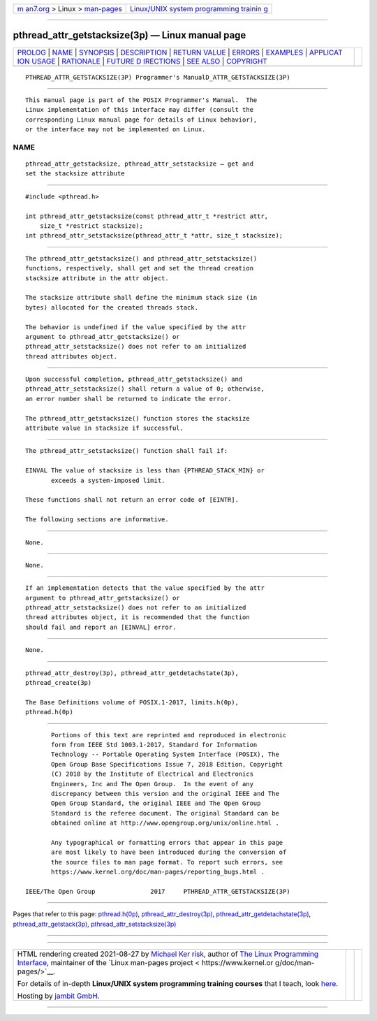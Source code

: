 .. container:: page-top

.. container:: nav-bar

   +----------------------------------+----------------------------------+
   | `m                               | `Linux/UNIX system programming   |
   | an7.org <../../../index.html>`__ | trainin                          |
   | > Linux >                        | g <http://man7.org/training/>`__ |
   | `man-pages <../index.html>`__    |                                  |
   +----------------------------------+----------------------------------+

--------------

pthread_attr_getstacksize(3p) — Linux manual page
=================================================

+-----------------------------------+-----------------------------------+
| `PROLOG <#PROLOG>`__ \|           |                                   |
| `NAME <#NAME>`__ \|               |                                   |
| `SYNOPSIS <#SYNOPSIS>`__ \|       |                                   |
| `DESCRIPTION <#DESCRIPTION>`__ \| |                                   |
| `RETURN VALUE <#RETURN_VALUE>`__  |                                   |
| \| `ERRORS <#ERRORS>`__ \|        |                                   |
| `EXAMPLES <#EXAMPLES>`__ \|       |                                   |
| `APPLICAT                         |                                   |
| ION USAGE <#APPLICATION_USAGE>`__ |                                   |
| \| `RATIONALE <#RATIONALE>`__ \|  |                                   |
| `FUTURE D                         |                                   |
| IRECTIONS <#FUTURE_DIRECTIONS>`__ |                                   |
| \| `SEE ALSO <#SEE_ALSO>`__ \|    |                                   |
| `COPYRIGHT <#COPYRIGHT>`__        |                                   |
+-----------------------------------+-----------------------------------+
| .. container:: man-search-box     |                                   |
+-----------------------------------+-----------------------------------+

::

   PTHREAD_ATTR_GETSTACKSIZE(3P) Programmer's ManualD_ATTR_GETSTACKSIZE(3P)


-----------------------------------------------------

::

          This manual page is part of the POSIX Programmer's Manual.  The
          Linux implementation of this interface may differ (consult the
          corresponding Linux manual page for details of Linux behavior),
          or the interface may not be implemented on Linux.

NAME
-------------------------------------------------

::

          pthread_attr_getstacksize, pthread_attr_setstacksize — get and
          set the stacksize attribute


---------------------------------------------------------

::

          #include <pthread.h>

          int pthread_attr_getstacksize(const pthread_attr_t *restrict attr,
              size_t *restrict stacksize);
          int pthread_attr_setstacksize(pthread_attr_t *attr, size_t stacksize);


---------------------------------------------------------------

::

          The pthread_attr_getstacksize() and pthread_attr_setstacksize()
          functions, respectively, shall get and set the thread creation
          stacksize attribute in the attr object.

          The stacksize attribute shall define the minimum stack size (in
          bytes) allocated for the created threads stack.

          The behavior is undefined if the value specified by the attr
          argument to pthread_attr_getstacksize() or
          pthread_attr_setstacksize() does not refer to an initialized
          thread attributes object.


-----------------------------------------------------------------

::

          Upon successful completion, pthread_attr_getstacksize() and
          pthread_attr_setstacksize() shall return a value of 0; otherwise,
          an error number shall be returned to indicate the error.

          The pthread_attr_getstacksize() function stores the stacksize
          attribute value in stacksize if successful.


-----------------------------------------------------

::

          The pthread_attr_setstacksize() function shall fail if:

          EINVAL The value of stacksize is less than {PTHREAD_STACK_MIN} or
                 exceeds a system-imposed limit.

          These functions shall not return an error code of [EINTR].

          The following sections are informative.


---------------------------------------------------------

::

          None.


---------------------------------------------------------------------------

::

          None.


-----------------------------------------------------------

::

          If an implementation detects that the value specified by the attr
          argument to pthread_attr_getstacksize() or
          pthread_attr_setstacksize() does not refer to an initialized
          thread attributes object, it is recommended that the function
          should fail and report an [EINVAL] error.


---------------------------------------------------------------------------

::

          None.


---------------------------------------------------------

::

          pthread_attr_destroy(3p), pthread_attr_getdetachstate(3p),
          pthread_create(3p)

          The Base Definitions volume of POSIX.1‐2017, limits.h(0p),
          pthread.h(0p)


-----------------------------------------------------------

::

          Portions of this text are reprinted and reproduced in electronic
          form from IEEE Std 1003.1-2017, Standard for Information
          Technology -- Portable Operating System Interface (POSIX), The
          Open Group Base Specifications Issue 7, 2018 Edition, Copyright
          (C) 2018 by the Institute of Electrical and Electronics
          Engineers, Inc and The Open Group.  In the event of any
          discrepancy between this version and the original IEEE and The
          Open Group Standard, the original IEEE and The Open Group
          Standard is the referee document. The original Standard can be
          obtained online at http://www.opengroup.org/unix/online.html .

          Any typographical or formatting errors that appear in this page
          are most likely to have been introduced during the conversion of
          the source files to man page format. To report such errors, see
          https://www.kernel.org/doc/man-pages/reporting_bugs.html .

   IEEE/The Open Group               2017     PTHREAD_ATTR_GETSTACKSIZE(3P)

--------------

Pages that refer to this page:
`pthread.h(0p) <../man0/pthread.h.0p.html>`__, 
`pthread_attr_destroy(3p) <../man3/pthread_attr_destroy.3p.html>`__, 
`pthread_attr_getdetachstate(3p) <../man3/pthread_attr_getdetachstate.3p.html>`__, 
`pthread_attr_getstack(3p) <../man3/pthread_attr_getstack.3p.html>`__, 
`pthread_attr_setstacksize(3p) <../man3/pthread_attr_setstacksize.3p.html>`__

--------------

--------------

.. container:: footer

   +-----------------------+-----------------------+-----------------------+
   | HTML rendering        |                       | |Cover of TLPI|       |
   | created 2021-08-27 by |                       |                       |
   | `Michael              |                       |                       |
   | Ker                   |                       |                       |
   | risk <https://man7.or |                       |                       |
   | g/mtk/index.html>`__, |                       |                       |
   | author of `The Linux  |                       |                       |
   | Programming           |                       |                       |
   | Interface <https:     |                       |                       |
   | //man7.org/tlpi/>`__, |                       |                       |
   | maintainer of the     |                       |                       |
   | `Linux man-pages      |                       |                       |
   | project <             |                       |                       |
   | https://www.kernel.or |                       |                       |
   | g/doc/man-pages/>`__. |                       |                       |
   |                       |                       |                       |
   | For details of        |                       |                       |
   | in-depth **Linux/UNIX |                       |                       |
   | system programming    |                       |                       |
   | training courses**    |                       |                       |
   | that I teach, look    |                       |                       |
   | `here <https://ma     |                       |                       |
   | n7.org/training/>`__. |                       |                       |
   |                       |                       |                       |
   | Hosting by `jambit    |                       |                       |
   | GmbH                  |                       |                       |
   | <https://www.jambit.c |                       |                       |
   | om/index_en.html>`__. |                       |                       |
   +-----------------------+-----------------------+-----------------------+

--------------

.. container:: statcounter

   |Web Analytics Made Easy - StatCounter|

.. |Cover of TLPI| image:: https://man7.org/tlpi/cover/TLPI-front-cover-vsmall.png
   :target: https://man7.org/tlpi/
.. |Web Analytics Made Easy - StatCounter| image:: https://c.statcounter.com/7422636/0/9b6714ff/1/
   :class: statcounter
   :target: https://statcounter.com/
